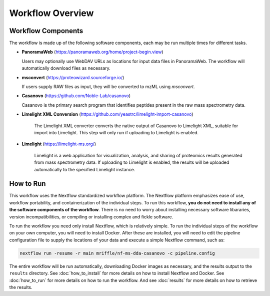 ===================================
Workflow Overview
===================================

Workflow Components
===================
The workflow is made up of the following software components, each may be run multiple times for different tasks.

*  **PanoramaWeb** (https://panoramaweb.org/home/project-begin.view)

   Users may optionally use WebDAV URLs as locations for input data files in PanoramaWeb. The workflow will automatically download files as necessary.

*  **msconvert** (https://proteowizard.sourceforge.io/)

   If users supply RAW files as input, they will be converted to mzML using *msconvert*.

*  **Casanovo** (https://github.com/Noble-Lab/casanovo)

   Casanovo is the primary search program that identifies peptides present in the raw mass spectrometry data.

* **Limelight XML Conversion** (https://github.com/yeastrc/limelight-import-casanovo)

   The Limelight XML converter converts the native output of Casanovo to Limelight XML, suitable for import into Limelight. This
   step will only run if uploading to Limelight is enabled.

* **Limelight** (https://limelight-ms.org/)

   Limelight is a web application for visualization, analysis, and sharing of proteomics results generated from mass spectrometry data. If
   uploading to Limelight is enabled, the results will be uploaded automatically to the specified Limelight instance.

How to Run
===================
This workflow uses the Nextflow standardized workflow platform. The Nextflow platform emphasizes ease of use, workflow portability,
and containerization of the individual steps. To run this workflow, **you do not need to install any of the software components of
the workflow**. There is no need to worry about installing necessary software libararies, version incompatibilities, or compiling or
installing complex and fickle software.

To run the workflow you need only install Nextflow, which is relatively simple. To run the individual steps of the workflow on your
own computer, you will need to install Docker. After these are installed, you will need to edit the pipeline configuration file to
supply the locations of your data and execute a simple Nextflow command, such as:

.. code-block:: bash

    nextflow run -resume -r main mriffle/nf-ms-dda-casanovo -c pipeline.config

The entire workflow will be run automatically, downloading Docker images as necessary, and the results output to
the ``results`` directory. See :doc:`how_to_install` for more details on how to install Nextflow and Docker. See 
:doc:`how_to_run` for more details on how to run the workflow. And see :doc:`results` for more details on how to
retrieve the results.
